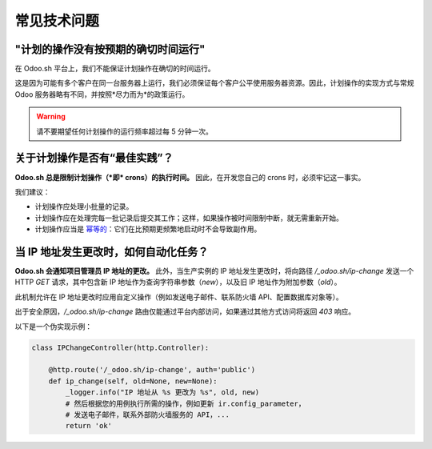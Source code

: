 .. _odoosh-advanced-frequent_technical_questions:

============================
常见技术问题
============================

"计划的操作没有按预期的确切时间运行"
-------------------------------------------

在 Odoo.sh 平台上，我们不能保证计划操作在确切的时间运行。

这是因为可能有多个客户在同一台服务器上运行，我们必须保证每个客户公平使用服务器资源。因此，计划操作的实现方式与常规 Odoo 服务器略有不同，并按照*尽力而为*的政策运行。

.. warning::
    请不要期望任何计划操作的运行频率超过每 5 分钟一次。

关于计划操作是否有“最佳实践”？
------------------------------------------

**Odoo.sh 总是限制计划操作（*即* crons）的执行时间。**
因此，在开发您自己的 crons 时，必须牢记这一事实。

我们建议：

- 计划操作应处理小批量的记录。
- 计划操作应在处理完每一批记录后提交其工作；这样，如果操作被时间限制中断，就无需重新开始。
- 计划操作应当是
  `幂等的 <https://stackoverflow.com/a/1077421/3332416>`_：它们在比预期更频繁地启动时不会导致副作用。

.. _ip-address-change:

当 IP 地址发生更改时，如何自动化任务？
------------------------------------------

**Odoo.sh 会通知项目管理员 IP 地址的更改。**
此外，当生产实例的 IP 地址发生更改时，将向路径 `/_odoo.sh/ip-change` 发送一个 HTTP `GET` 请求，其中包含新 IP 地址作为查询字符串参数（`new`），以及旧 IP 地址作为附加参数（`old`）。

此机制允许在 IP 地址更改时应用自定义操作（例如发送电子邮件、联系防火墙 API、配置数据库对象等）。

出于安全原因，`/_odoo.sh/ip-change` 路由仅能通过平台内部访问，如果通过其他方式访问将返回 `403` 响应。

以下是一个伪实现示例：

.. code-block:: python

    class IPChangeController(http.Controller):

        @http.route('/_odoo.sh/ip-change', auth='public')
        def ip_change(self, old=None, new=None):
            _logger.info("IP 地址从 %s 更改为 %s", old, new)
            # 然后根据您的用例执行所需的操作，例如更新 ir.config_parameter，
            # 发送电子邮件，联系外部防火墙服务的 API，...
            return 'ok'

